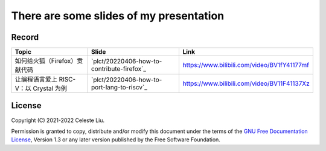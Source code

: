 There are some slides of my presentation
========================================

Record
------

+-------------------------------------------------+-----------------------------------------------+-------------------------------------------------+
| Topic                                           | Slide                                         | Link                                            |
+=================================================+===============================================+=================================================+
| 如何给火狐（Firefox）贡献代码                   | `plct/20220406-how-to-contribute-firefox`_    | https://www.bilibili.com/video/BV1fY41177mf     |
+-------------------------------------------------+-----------------------------------------------+-------------------------------------------------+
| 让编程语言爱上 RISC-V：以 Crystal 为例          | `plct/20220406-how-to-port-lang-to-riscv`_    | https://www.bilibili.com/video/BV11F41137Xz     |
+-------------------------------------------------+-----------------------------------------------+-------------------------------------------------+

License
-------

Copyright (C) 2021-2022 Celeste Liu.

Permission is granted to copy, distribute and/or modify this document
under the terms of the `GNU Free Documentation License <https://www.gnu.org/licenses/fdl.html>`_, Version 1.3 or
any later version published by the Free Software Foundation.
